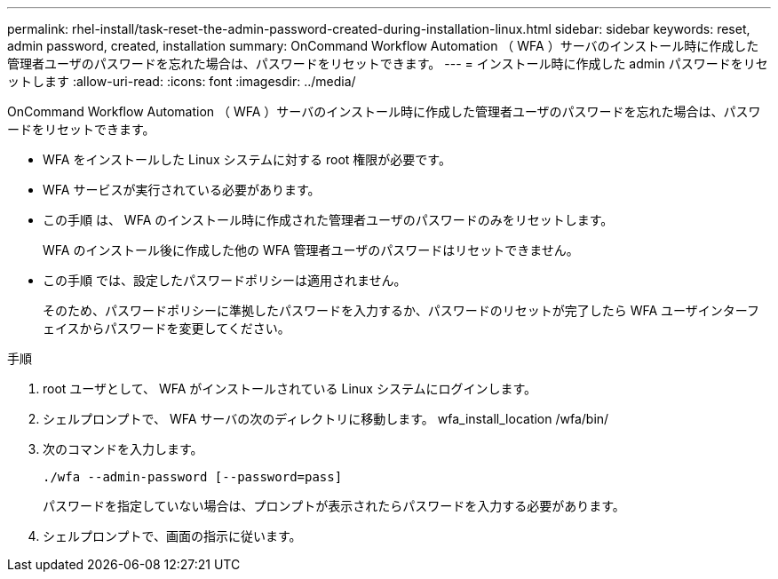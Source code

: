 ---
permalink: rhel-install/task-reset-the-admin-password-created-during-installation-linux.html 
sidebar: sidebar 
keywords: reset, admin password, created, installation 
summary: OnCommand Workflow Automation （ WFA ）サーバのインストール時に作成した管理者ユーザのパスワードを忘れた場合は、パスワードをリセットできます。 
---
= インストール時に作成した admin パスワードをリセットします
:allow-uri-read: 
:icons: font
:imagesdir: ../media/


[role="lead"]
OnCommand Workflow Automation （ WFA ）サーバのインストール時に作成した管理者ユーザのパスワードを忘れた場合は、パスワードをリセットできます。

* WFA をインストールした Linux システムに対する root 権限が必要です。
* WFA サービスが実行されている必要があります。
* この手順 は、 WFA のインストール時に作成された管理者ユーザのパスワードのみをリセットします。
+
WFA のインストール後に作成した他の WFA 管理者ユーザのパスワードはリセットできません。

* この手順 では、設定したパスワードポリシーは適用されません。
+
そのため、パスワードポリシーに準拠したパスワードを入力するか、パスワードのリセットが完了したら WFA ユーザインターフェイスからパスワードを変更してください。



.手順
. root ユーザとして、 WFA がインストールされている Linux システムにログインします。
. シェルプロンプトで、 WFA サーバの次のディレクトリに移動します。 wfa_install_location /wfa/bin/
. 次のコマンドを入力します。
+
`./wfa --admin-password [--password=pass]`

+
パスワードを指定していない場合は、プロンプトが表示されたらパスワードを入力する必要があります。

. シェルプロンプトで、画面の指示に従います。

